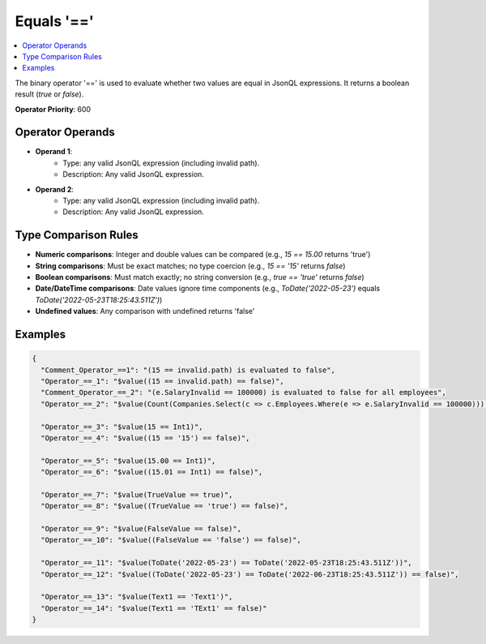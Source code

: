 ===========
Equals '=='
===========

.. contents::
   :local:
   :depth: 2
   
The binary operator '==' is used to evaluate whether two values are equal in JsonQL expressions. It returns a boolean result (`true` or `false`).

**Operator Priority**: 600

Operator Operands
=================

- **Operand 1**:    
    - Type: any valid JsonQL expression (including invalid path).
    - Description: Any valid JsonQL expression.
    
- **Operand 2**:    
    - Type: any valid JsonQL expression (including invalid path).
    - Description: Any valid JsonQL expression.

Type Comparison Rules
=====================

- **Numeric comparisons**: Integer and double values can be compared (e.g., `15 == 15.00` returns 'true')
- **String comparisons**: Must be exact matches; no type coercion (e.g., `15 == '15'` returns `false`)
- **Boolean comparisons**: Must match exactly; no string conversion (e.g., `true == 'true'` returns `false`)
- **Date/DateTime comparisons**: Date values ignore time components (e.g., `ToDate('2022-05-23')` equals `ToDate('2022-05-23T18:25:43.511Z')`)
- **Undefined values**: Any comparison with undefined returns 'false'
    
Examples
========
    
.. sourcecode:: json

    {
      "Comment_Operator_==1": "(15 == invalid.path) is evaluated to false",
      "Operator_==_1": "$value((15 == invalid.path) == false)",
      "Comment_Operator_==_2": "(e.SalaryInvalid == 100000) is evaluated to false for all employees",
      "Operator_==_2": "$value(Count(Companies.Select(c => c.Employees.Where(e => e.SalaryInvalid == 100000))) == 0)",

      "Operator_==_3": "$value(15 == Int1)",
      "Operator_==_4": "$value((15 == '15') == false)",

      "Operator_==_5": "$value(15.00 == Int1)",
      "Operator_==_6": "$value((15.01 == Int1) == false)",

      "Operator_==_7": "$value(TrueValue == true)",
      "Operator_==_8": "$value((TrueValue == 'true') == false)",

      "Operator_==_9": "$value(FalseValue == false)",
      "Operator_==_10": "$value((FalseValue == 'false') == false)",

      "Operator_==_11": "$value(ToDate('2022-05-23') == ToDate('2022-05-23T18:25:43.511Z'))",
      "Operator_==_12": "$value((ToDate('2022-05-23') == ToDate('2022-06-23T18:25:43.511Z')) == false)",

      "Operator_==_13": "$value(Text1 == 'Text1')",
      "Operator_==_14": "$value(Text1 == 'TExt1' == false)"
    }

